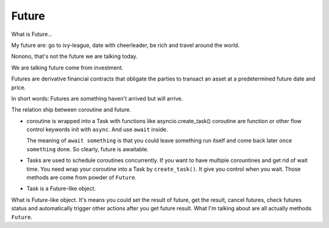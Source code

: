 Future
======

What is Future...

My future are: go to ivy-league, date with cheerleader, be rich and travel around the world.

Nonono, that's not the future we are talking today.

We are talking future come from investment.

Futures are derivative financial contracts that obligate the parties to transact an asset at a predetermined future date and price.

In short words: Futures are something haven't arrived but will arrive.

The relation ship between coroutine and future.

* coroutine is wrapped into a Task with functions like asyncio.create_task()
  coroutine are function or other flow control keywords init with ``async``. And use ``await`` inside.

  The meaning of ``await something`` is that you could leave something run itself and come back later once ``something`` done. So clearly, future is awaitable.

* Tasks are used to schedule coroutines concurrently. If you want to have multiple corountines and get rid of wait time. You need wrap your coroutine into a Task by ``create_task()``. It give you control when you wait. Those methods are come from powder of ``Future``.  

* Task is a Future-like object.

What is Future-like object. It's means you could set the result of future, get the result, cancel futures, check futures status and automatically trigger other actions after you get future result. What I'm talking about are all actually methods ``Future``. 
